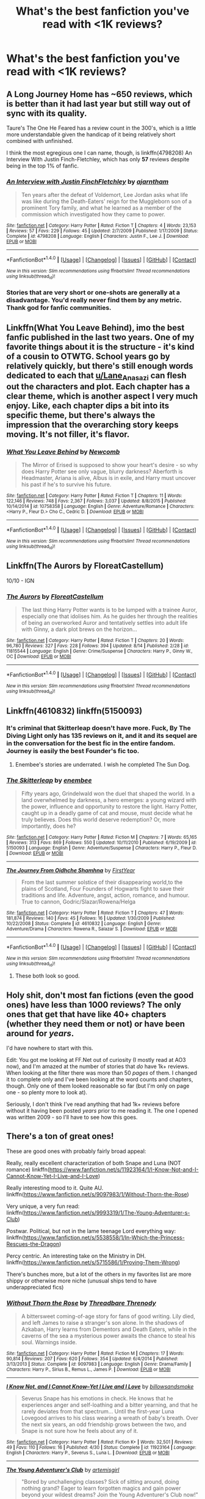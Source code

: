 #+TITLE: What's the best fanfiction you've read with <1K reviews?

* What's the best fanfiction you've read with <1K reviews?
:PROPERTIES:
:Score: 14
:DateUnix: 1472760715.0
:DateShort: 2016-Sep-02
:END:

** A Long Journey Home has ~650 reviews, which is better than it had last year but still way out of sync with its quality.

Taure's The One He Feared has a review count in the 300's, which is a little more understandable given the handicap of it being relatively short combined with unfinished.

I think the most egregious one I can name, though, is linkffn(4798208) An Interview With Justin Finch-Fletchley, which has only *57* reviews despite being in the top 1% of fanfic.
:PROPERTIES:
:Author: Lane_Anasazi
:Score: 16
:DateUnix: 1472774207.0
:DateShort: 2016-Sep-02
:END:

*** [[http://www.fanfiction.net/s/4798208/1/][*/An Interview with Justin FinchFletchley/*]] by [[https://www.fanfiction.net/u/765250/ajarntham][/ajarntham/]]

#+begin_quote
  Ten years after the defeat of Voldemort, Lee Jordan asks what life was like during the Death-Eaters' reign for the Muggleborn son of a prominent Tory family, and what he learned as a member of the commission which investigated how they came to power.
#+end_quote

^{/Site/: [[http://www.fanfiction.net/][fanfiction.net]] *|* /Category/: Harry Potter *|* /Rated/: Fiction T *|* /Chapters/: 4 *|* /Words/: 23,153 *|* /Reviews/: 57 *|* /Favs/: 229 *|* /Follows/: 45 *|* /Updated/: 2/7/2009 *|* /Published/: 1/17/2009 *|* /Status/: Complete *|* /id/: 4798208 *|* /Language/: English *|* /Characters/: Justin F., Lee J. *|* /Download/: [[http://www.ff2ebook.com/old/ffn-bot/index.php?id=4798208&source=ff&filetype=epub][EPUB]] or [[http://www.ff2ebook.com/old/ffn-bot/index.php?id=4798208&source=ff&filetype=mobi][MOBI]]}

--------------

*FanfictionBot*^{1.4.0} *|* [[[https://github.com/tusing/reddit-ffn-bot/wiki/Usage][Usage]]] | [[[https://github.com/tusing/reddit-ffn-bot/wiki/Changelog][Changelog]]] | [[[https://github.com/tusing/reddit-ffn-bot/issues/][Issues]]] | [[[https://github.com/tusing/reddit-ffn-bot/][GitHub]]] | [[[https://www.reddit.com/message/compose?to=tusing][Contact]]]

^{/New in this version: Slim recommendations using/ ffnbot!slim! /Thread recommendations using/ linksub(thread_id)!}
:PROPERTIES:
:Author: FanfictionBot
:Score: 4
:DateUnix: 1472774229.0
:DateShort: 2016-Sep-02
:END:


*** Stories that are very short or one-shots are generally at a disadvantage. You'd really never find them by any metric. Thank god for fanfic communities.
:PROPERTIES:
:Author: aritalay
:Score: 1
:DateUnix: 1472867300.0
:DateShort: 2016-Sep-03
:END:


** Linkffn(What You Leave Behind), imo the best fanfic published in the last two years. One of my favorite things about it is the structure - it's kind of a cousin to OTWTG. School years go by relatively quickly, but there's still enough words dedicated to each that [[/u/Lane_Anasazi][u/Lane_Anasazi]] can flesh out the characters and plot. Each chapter has a clear theme, which is another aspect I very much enjoy. Like, each chapter dips a bit into its specific theme, but there's always the impression that the overarching story keeps moving. It's not filler, it's flavor.
:PROPERTIES:
:Author: ScottPress
:Score: 8
:DateUnix: 1472814203.0
:DateShort: 2016-Sep-02
:END:

*** [[http://www.fanfiction.net/s/10758358/1/][*/What You Leave Behind/*]] by [[https://www.fanfiction.net/u/4727972/Newcomb][/Newcomb/]]

#+begin_quote
  The Mirror of Erised is supposed to show your heart's desire - so why does Harry Potter see only vague, blurry darkness? Aberforth is Headmaster, Ariana is alive, Albus is in exile, and Harry must uncover his past if he's to survive his future.
#+end_quote

^{/Site/: [[http://www.fanfiction.net/][fanfiction.net]] *|* /Category/: Harry Potter *|* /Rated/: Fiction T *|* /Chapters/: 11 *|* /Words/: 122,146 *|* /Reviews/: 748 *|* /Favs/: 2,367 *|* /Follows/: 3,037 *|* /Updated/: 8/8/2015 *|* /Published/: 10/14/2014 *|* /id/: 10758358 *|* /Language/: English *|* /Genre/: Adventure/Romance *|* /Characters/: <Harry P., Fleur D.> Cho C., Cedric D. *|* /Download/: [[http://www.ff2ebook.com/old/ffn-bot/index.php?id=10758358&source=ff&filetype=epub][EPUB]] or [[http://www.ff2ebook.com/old/ffn-bot/index.php?id=10758358&source=ff&filetype=mobi][MOBI]]}

--------------

*FanfictionBot*^{1.4.0} *|* [[[https://github.com/tusing/reddit-ffn-bot/wiki/Usage][Usage]]] | [[[https://github.com/tusing/reddit-ffn-bot/wiki/Changelog][Changelog]]] | [[[https://github.com/tusing/reddit-ffn-bot/issues/][Issues]]] | [[[https://github.com/tusing/reddit-ffn-bot/][GitHub]]] | [[[https://www.reddit.com/message/compose?to=tusing][Contact]]]

^{/New in this version: Slim recommendations using/ ffnbot!slim! /Thread recommendations using/ linksub(thread_id)!}
:PROPERTIES:
:Author: FanfictionBot
:Score: 3
:DateUnix: 1472814220.0
:DateShort: 2016-Sep-02
:END:


** Linkffn(The Aurors by FloreatCastellum)

10/10 - IGN
:PROPERTIES:
:Author: DevoidOfVoid
:Score: 6
:DateUnix: 1472787360.0
:DateShort: 2016-Sep-02
:END:

*** [[http://www.fanfiction.net/s/11815544/1/][*/The Aurors/*]] by [[https://www.fanfiction.net/u/6993240/FloreatCastellum][/FloreatCastellum/]]

#+begin_quote
  The last thing Harry Potter wants is to be lumped with a trainee Auror, especially one that idolises him. As he guides her through the realities of being an overworked Auror and tentatively settles into adult life with Ginny, a dark plot brews on the horizon...
#+end_quote

^{/Site/: [[http://www.fanfiction.net/][fanfiction.net]] *|* /Category/: Harry Potter *|* /Rated/: Fiction T *|* /Chapters/: 20 *|* /Words/: 96,780 *|* /Reviews/: 327 *|* /Favs/: 228 *|* /Follows/: 394 *|* /Updated/: 8/14 *|* /Published/: 2/28 *|* /id/: 11815544 *|* /Language/: English *|* /Genre/: Crime/Suspense *|* /Characters/: Harry P., Ginny W., OC *|* /Download/: [[http://www.ff2ebook.com/old/ffn-bot/index.php?id=11815544&source=ff&filetype=epub][EPUB]] or [[http://www.ff2ebook.com/old/ffn-bot/index.php?id=11815544&source=ff&filetype=mobi][MOBI]]}

--------------

*FanfictionBot*^{1.4.0} *|* [[[https://github.com/tusing/reddit-ffn-bot/wiki/Usage][Usage]]] | [[[https://github.com/tusing/reddit-ffn-bot/wiki/Changelog][Changelog]]] | [[[https://github.com/tusing/reddit-ffn-bot/issues/][Issues]]] | [[[https://github.com/tusing/reddit-ffn-bot/][GitHub]]] | [[[https://www.reddit.com/message/compose?to=tusing][Contact]]]

^{/New in this version: Slim recommendations using/ ffnbot!slim! /Thread recommendations using/ linksub(thread_id)!}
:PROPERTIES:
:Author: FanfictionBot
:Score: 5
:DateUnix: 1472787381.0
:DateShort: 2016-Sep-02
:END:


** Linkffn(4610832) linkffn(5150093)
:PROPERTIES:
:Author: WetBananas
:Score: 10
:DateUnix: 1472765973.0
:DateShort: 2016-Sep-02
:END:

*** It's criminal that Skitterleap doesn't have more. Fuck, By The Diving Light only has 135 reviews on it, and it and its sequel are in the conversation for the best fic in the entire fandom. Journey is easily the best Founder's fic too.
:PROPERTIES:
:Author: Lord_Anarchy
:Score: 12
:DateUnix: 1472775479.0
:DateShort: 2016-Sep-02
:END:

**** Enembee's stories are underrated. I wish he completed The Sun Dog.
:PROPERTIES:
:Score: 2
:DateUnix: 1472816668.0
:DateShort: 2016-Sep-02
:END:


*** [[http://www.fanfiction.net/s/5150093/1/][*/The Skitterleap/*]] by [[https://www.fanfiction.net/u/980211/enembee][/enembee/]]

#+begin_quote
  Fifty years ago, Grindelwald won the duel that shaped the world. In a land overwhelmed by darkness, a hero emerges: a young wizard with the power, influence and opportunity to restore the light. Harry Potter, caught up in a deadly game of cat and mouse, must decide what he truly believes. Does this world deserve redemption? Or, more importantly, does he?
#+end_quote

^{/Site/: [[http://www.fanfiction.net/][fanfiction.net]] *|* /Category/: Harry Potter *|* /Rated/: Fiction M *|* /Chapters/: 7 *|* /Words/: 65,165 *|* /Reviews/: 313 *|* /Favs/: 869 *|* /Follows/: 550 *|* /Updated/: 10/11/2010 *|* /Published/: 6/19/2009 *|* /id/: 5150093 *|* /Language/: English *|* /Genre/: Adventure/Suspense *|* /Characters/: Harry P., Fleur D. *|* /Download/: [[http://www.ff2ebook.com/old/ffn-bot/index.php?id=5150093&source=ff&filetype=epub][EPUB]] or [[http://www.ff2ebook.com/old/ffn-bot/index.php?id=5150093&source=ff&filetype=mobi][MOBI]]}

--------------

[[http://www.fanfiction.net/s/4610832/1/][*/The Journey From Oidhche Shamhna/*]] by [[https://www.fanfiction.net/u/1616281/FirstYear][/FirstYear/]]

#+begin_quote
  From the last summer solstice of their disappearing world,to the plains of Scotland, Four Founders of Hogwarts fight to save their traditions and life. Adventure, angst, action, romance, and humour. True to cannon, Godric/Slazar/Rowena/Helga
#+end_quote

^{/Site/: [[http://www.fanfiction.net/][fanfiction.net]] *|* /Category/: Harry Potter *|* /Rated/: Fiction T *|* /Chapters/: 47 *|* /Words/: 181,874 *|* /Reviews/: 140 *|* /Favs/: 45 *|* /Follows/: 16 *|* /Updated/: 1/30/2009 *|* /Published/: 10/22/2008 *|* /Status/: Complete *|* /id/: 4610832 *|* /Language/: English *|* /Genre/: Adventure/Drama *|* /Characters/: Rowena R., Salazar S. *|* /Download/: [[http://www.ff2ebook.com/old/ffn-bot/index.php?id=4610832&source=ff&filetype=epub][EPUB]] or [[http://www.ff2ebook.com/old/ffn-bot/index.php?id=4610832&source=ff&filetype=mobi][MOBI]]}

--------------

*FanfictionBot*^{1.4.0} *|* [[[https://github.com/tusing/reddit-ffn-bot/wiki/Usage][Usage]]] | [[[https://github.com/tusing/reddit-ffn-bot/wiki/Changelog][Changelog]]] | [[[https://github.com/tusing/reddit-ffn-bot/issues/][Issues]]] | [[[https://github.com/tusing/reddit-ffn-bot/][GitHub]]] | [[[https://www.reddit.com/message/compose?to=tusing][Contact]]]

^{/New in this version: Slim recommendations using/ ffnbot!slim! /Thread recommendations using/ linksub(thread_id)!}
:PROPERTIES:
:Author: FanfictionBot
:Score: 3
:DateUnix: 1472765992.0
:DateShort: 2016-Sep-02
:END:

**** These both look so good.
:PROPERTIES:
:Author: egalitariangirl
:Score: 2
:DateUnix: 1472782540.0
:DateShort: 2016-Sep-02
:END:


** Holy shit, don't *most* fan fictions (even the good ones) have less than 1000 reviews? The only ones that get that have like 40+ chapters (whether they need them or not) or have been around for /years/.

I'd have nowhere to start with this.

Edit: You got me looking at FF.Net out of curiosity (I mostly read at AO3 now), and I'm amazed at the number of stories that /do/ have 1k+ reviews. When looking at the filter there was more than 50 /pages/ of them. I changed it to complete only and I've been looking at the word counts and chapters, though. Only one of them looked reasonable so far (but I'm only on page one - so plenty more to look at).

Seriously, I don't think I've read anything that had 1k+ reviews before without it having been posted /years/ prior to me reading it. The one I opened was written 2009 - so I'll have to see how this goes.
:PROPERTIES:
:Author: egalitariangirl
:Score: 9
:DateUnix: 1472778288.0
:DateShort: 2016-Sep-02
:END:


** There's a ton of great ones!

These are good ones with probably fairly broad appeal:

Really, really excellent characterization of both Snape and Luna (NOT romance) linkffn([[https://www.fanfiction.net/s/11923164/1/I-Know-Not-and-I-Cannot-Know-Yet-I-Live-and-I-Love]])

Really interesting mood to it. Quite AU. linkffn([[https://www.fanfiction.net/s/9097983/1/Without-Thorn-the-Rose]])

Very unique, a very fun read: linkffn([[https://www.fanfiction.net/s/9993319/1/The-Young-Adventurer-s-Club]])

Postwar. Political, but not in the lame teenage Lord everything way: linkffn([[https://www.fanfiction.net/s/5538558/1/In-Which-the-Princess-Rescues-the-Dragon]])

Percy centric. An interesting take on the Ministry in DH. linkffn([[https://www.fanfiction.net/s/5715586/1/Proving-Them-Wrong]])

There's bunches more, but a lot of the others in my favorites list are more shippy or otherwise more niche (unusual ships tend to have underappreciated fics)
:PROPERTIES:
:Author: silkrobe
:Score: 6
:DateUnix: 1472778350.0
:DateShort: 2016-Sep-02
:END:

*** [[http://www.fanfiction.net/s/9097983/1/][*/Without Thorn the Rose/*]] by [[https://www.fanfiction.net/u/2488014/Threadbare-Threnody][/Threadbare Threnody/]]

#+begin_quote
  A bittersweet coming-of-age story for fans of good writing. Lily died, and left James to raise a stranger's son alone. In the shadows of Azkaban, Harry learns from Dementors and Death Eaters, while in the caverns of the sea a mysterious power awaits the chance to steal his soul. Warnings inside.
#+end_quote

^{/Site/: [[http://www.fanfiction.net/][fanfiction.net]] *|* /Category/: Harry Potter *|* /Rated/: Fiction M *|* /Chapters/: 17 *|* /Words/: 90,814 *|* /Reviews/: 207 *|* /Favs/: 620 *|* /Follows/: 354 *|* /Updated/: 6/4/2014 *|* /Published/: 3/13/2013 *|* /Status/: Complete *|* /id/: 9097983 *|* /Language/: English *|* /Genre/: Drama/Family *|* /Characters/: Harry P., Sirius B., Remus L., James P. *|* /Download/: [[http://www.ff2ebook.com/old/ffn-bot/index.php?id=9097983&source=ff&filetype=epub][EPUB]] or [[http://www.ff2ebook.com/old/ffn-bot/index.php?id=9097983&source=ff&filetype=mobi][MOBI]]}

--------------

[[http://www.fanfiction.net/s/11923164/1/][*/I Know Not, and I Cannot Know--Yet I Live and I Love/*]] by [[https://www.fanfiction.net/u/7794370/billowsandsmoke][/billowsandsmoke/]]

#+begin_quote
  Severus Snape has his emotions in check. He knows that he experiences anger and self-loathing and a bitter yearning, and that he rarely deviates from that spectrum... Until the first-year Luna Lovegood arrives to his class wearing a wreath of baby's breath. Over the next six years, an odd friendship grows between the two, and Snape is not sure how he feels about any of it.
#+end_quote

^{/Site/: [[http://www.fanfiction.net/][fanfiction.net]] *|* /Category/: Harry Potter *|* /Rated/: Fiction K+ *|* /Words/: 32,501 *|* /Reviews/: 49 *|* /Favs/: 110 *|* /Follows/: 16 *|* /Published/: 4/30 *|* /Status/: Complete *|* /id/: 11923164 *|* /Language/: English *|* /Characters/: Harry P., Severus S., Luna L. *|* /Download/: [[http://www.ff2ebook.com/old/ffn-bot/index.php?id=11923164&source=ff&filetype=epub][EPUB]] or [[http://www.ff2ebook.com/old/ffn-bot/index.php?id=11923164&source=ff&filetype=mobi][MOBI]]}

--------------

[[http://www.fanfiction.net/s/9993319/1/][*/The Young Adventurer's Club/*]] by [[https://www.fanfiction.net/u/494464/artemisgirl][/artemisgirl/]]

#+begin_quote
  "Bored by unchallenging classes? Sick of sitting around, doing nothing grand? Eager to learn forgotten magics and gain power beyond your wildest dreams? Join the Young Adventurer's Club now!" A mysterious poster for a new club catches Severus' eye. Little does he know... What the club has planned will challenge everything he knows and change the course of his entire life.
#+end_quote

^{/Site/: [[http://www.fanfiction.net/][fanfiction.net]] *|* /Category/: Harry Potter *|* /Rated/: Fiction M *|* /Chapters/: 23 *|* /Words/: 59,762 *|* /Reviews/: 255 *|* /Favs/: 369 *|* /Follows/: 139 *|* /Updated/: 2/4/2014 *|* /Published/: 1/4/2014 *|* /Status/: Complete *|* /id/: 9993319 *|* /Language/: English *|* /Genre/: Romance/Adventure *|* /Characters/: Hermione G., Severus S. *|* /Download/: [[http://www.ff2ebook.com/old/ffn-bot/index.php?id=9993319&source=ff&filetype=epub][EPUB]] or [[http://www.ff2ebook.com/old/ffn-bot/index.php?id=9993319&source=ff&filetype=mobi][MOBI]]}

--------------

[[http://www.fanfiction.net/s/5538558/1/][*/In Which the Princess Rescues the Dragon/*]] by [[https://www.fanfiction.net/u/1994264/Vera-Rozalsky][/Vera Rozalsky/]]

#+begin_quote
  Post-DH. The line between politics and family is razor-thin, especially when you're a daughter of the Ancient and Most Noble House of Black. Following the Battle of Hogwarts, Andromeda Tonks receives a condolence note from a surprising source.
#+end_quote

^{/Site/: [[http://www.fanfiction.net/][fanfiction.net]] *|* /Category/: Harry Potter *|* /Rated/: Fiction T *|* /Chapters/: 46 *|* /Words/: 176,747 *|* /Reviews/: 629 *|* /Favs/: 206 *|* /Follows/: 241 *|* /Updated/: 7/24/2011 *|* /Published/: 11/27/2009 *|* /id/: 5538558 *|* /Language/: English *|* /Genre/: Drama/Family *|* /Characters/: Andromeda T., Draco M. *|* /Download/: [[http://www.ff2ebook.com/old/ffn-bot/index.php?id=5538558&source=ff&filetype=epub][EPUB]] or [[http://www.ff2ebook.com/old/ffn-bot/index.php?id=5538558&source=ff&filetype=mobi][MOBI]]}

--------------

[[http://www.fanfiction.net/s/5715586/1/][*/Proving Them Wrong/*]] by [[https://www.fanfiction.net/u/2237483/GriffinSky][/GriffinSky/]]

#+begin_quote
  What are you going to do?" she asked softly. "I'm going to fight back." Percy replied calmly. What Percy was really up to during Deathly Hallows. Teaming up with some unlikely allies, he tries to bring the persecuted to freedom... and stay alive.
#+end_quote

^{/Site/: [[http://www.fanfiction.net/][fanfiction.net]] *|* /Category/: Harry Potter *|* /Rated/: Fiction T *|* /Chapters/: 33 *|* /Words/: 79,473 *|* /Reviews/: 307 *|* /Favs/: 279 *|* /Follows/: 103 *|* /Updated/: 12/28/2010 *|* /Published/: 2/3/2010 *|* /Status/: Complete *|* /id/: 5715586 *|* /Language/: English *|* /Genre/: Adventure/Romance *|* /Characters/: Percy W., Audrey W. *|* /Download/: [[http://www.ff2ebook.com/old/ffn-bot/index.php?id=5715586&source=ff&filetype=epub][EPUB]] or [[http://www.ff2ebook.com/old/ffn-bot/index.php?id=5715586&source=ff&filetype=mobi][MOBI]]}

--------------

*FanfictionBot*^{1.4.0} *|* [[[https://github.com/tusing/reddit-ffn-bot/wiki/Usage][Usage]]] | [[[https://github.com/tusing/reddit-ffn-bot/wiki/Changelog][Changelog]]] | [[[https://github.com/tusing/reddit-ffn-bot/issues/][Issues]]] | [[[https://github.com/tusing/reddit-ffn-bot/][GitHub]]] | [[[https://www.reddit.com/message/compose?to=tusing][Contact]]]

^{/New in this version: Slim recommendations using/ ffnbot!slim! /Thread recommendations using/ linksub(thread_id)!}
:PROPERTIES:
:Author: FanfictionBot
:Score: 1
:DateUnix: 1472778377.0
:DateShort: 2016-Sep-02
:END:

**** Anything by Vera Rozalsky, really. She is amazing. I was about to recommend Storm Surge by her, but I think In Which the Princess Rescues the Dragon is more popular. Still, Storm Surge is amazing.

linkffn([[https://www.fanfiction.net/s/5594874/1/Storm-Surge]])
:PROPERTIES:
:Author: egalitariangirl
:Score: 5
:DateUnix: 1472782933.0
:DateShort: 2016-Sep-02
:END:

***** [[http://www.fanfiction.net/s/5594874/1/][*/Storm Surge/*]] by [[https://www.fanfiction.net/u/1994264/Vera-Rozalsky][/Vera Rozalsky/]]

#+begin_quote
  Sequel to ‘Behind Glass.' The prospect of life in Azkaban wonderfully focuses the mind. Draco/Neville/Hermione Spoilers for ‘Amends' and ‘In Which the Princess' to end of 1998. Rated M for bad language, sex consensual , violence including torture.
#+end_quote

^{/Site/: [[http://www.fanfiction.net/][fanfiction.net]] *|* /Category/: Harry Potter *|* /Rated/: Fiction M *|* /Chapters/: 14 *|* /Words/: 64,812 *|* /Reviews/: 86 *|* /Favs/: 57 *|* /Follows/: 23 *|* /Updated/: 2/26/2010 *|* /Published/: 12/20/2009 *|* /Status/: Complete *|* /id/: 5594874 *|* /Language/: English *|* /Genre/: Drama/Romance *|* /Characters/: Draco M., Hermione G. *|* /Download/: [[http://www.ff2ebook.com/old/ffn-bot/index.php?id=5594874&source=ff&filetype=epub][EPUB]] or [[http://www.ff2ebook.com/old/ffn-bot/index.php?id=5594874&source=ff&filetype=mobi][MOBI]]}

--------------

*FanfictionBot*^{1.4.0} *|* [[[https://github.com/tusing/reddit-ffn-bot/wiki/Usage][Usage]]] | [[[https://github.com/tusing/reddit-ffn-bot/wiki/Changelog][Changelog]]] | [[[https://github.com/tusing/reddit-ffn-bot/issues/][Issues]]] | [[[https://github.com/tusing/reddit-ffn-bot/][GitHub]]] | [[[https://www.reddit.com/message/compose?to=tusing][Contact]]]

^{/New in this version: Slim recommendations using/ ffnbot!slim! /Thread recommendations using/ linksub(thread_id)!}
:PROPERTIES:
:Author: FanfictionBot
:Score: 1
:DateUnix: 1472782981.0
:DateShort: 2016-Sep-02
:END:


*** Seconding most of these.
:PROPERTIES:
:Score: 1
:DateUnix: 1472786238.0
:DateShort: 2016-Sep-02
:END:


** Basically most of the one-shot & some less than 20k-30k word stories.
:PROPERTIES:
:Score: 4
:DateUnix: 1472762392.0
:DateShort: 2016-Sep-02
:END:


** Can't name one because there are so many, I have read fics with no reviews at all that I thought were better than that. When I have time I review, but I don't always have the time to read the whole story, and that's what people expect if you review one chapter.
:PROPERTIES:
:Author: Brighter_days
:Score: 2
:DateUnix: 1472762539.0
:DateShort: 2016-Sep-02
:END:

*** Yep. Just yesterday I read a story with 20 reviews (sadly abandoned) which I think, have better idea & premise than lots of stories with 1k+ reviews
:PROPERTIES:
:Score: 2
:DateUnix: 1472762865.0
:DateShort: 2016-Sep-02
:END:

**** How many chapters did it have?
:PROPERTIES:
:Author: Brighter_days
:Score: 1
:DateUnix: 1472763934.0
:DateShort: 2016-Sep-02
:END:

***** Two only!
:PROPERTIES:
:Score: 1
:DateUnix: 1472764769.0
:DateShort: 2016-Sep-02
:END:

****** Well , if that author continued, he/she would have had thousands of reviews too. I think that is a lot of reviews for just 2 chapters
:PROPERTIES:
:Author: Brighter_days
:Score: 1
:DateUnix: 1472765417.0
:DateShort: 2016-Sep-02
:END:

******* Probably. But 15 of them requesting to continue the story. Last updated in 2010
:PROPERTIES:
:Score: 3
:DateUnix: 1472773360.0
:DateShort: 2016-Sep-02
:END:

******** When a story I'm going to abandon has reviews. Asking to continue, I explain why I won't in private messages. Maybe this author has done that too. Some authors may start something impulsively and later realize that it was a mistake (a habit I try to break myself). But yeah, it's super lousy towards the fans, I agree. Maybe you can try a pm asking the author if he/she wants to continue, although that personality probably left the site. But I know what you mean, I get frustrated from abandoned stories too , everyone
:PROPERTIES:
:Author: Brighter_days
:Score: 1
:DateUnix: 1472794026.0
:DateShort: 2016-Sep-02
:END:


******* Depends on how long the story is. It's rare I read a story with 1k+ and it's a /good/ story. Normally is just a /long/ story. I take a few things into mind before I read them. Comments are one, but then is it just really long? Does it have really short chapters so it's on chapter 40 when it's at 50k, but then the whole story is like 300k?
:PROPERTIES:
:Author: egalitariangirl
:Score: 2
:DateUnix: 1472778530.0
:DateShort: 2016-Sep-02
:END:


** linkffn(Fall Back Slip Down Fade)

not sure that title will link properly so: [[https://www.fanfiction.net/s/9460095/1/Fall-Back-Slip-Down-Fade]]
:PROPERTIES:
:Author: sfjoellen
:Score: 1
:DateUnix: 1472805087.0
:DateShort: 2016-Sep-02
:END:

*** [[http://www.fanfiction.net/s/9460095/1/][*/Fall Back, Slip Down, Fade/*]] by [[https://www.fanfiction.net/u/4044964/littlebirds][/littlebirds/]]

#+begin_quote
  Left alone to hunt for Dark things, they fare none to well without her. Drabble series.
#+end_quote

^{/Site/: [[http://www.fanfiction.net/][fanfiction.net]] *|* /Category/: Harry Potter *|* /Rated/: Fiction T *|* /Chapters/: 3 *|* /Words/: 1,008 *|* /Reviews/: 23 *|* /Favs/: 2 *|* /Follows/: 9 *|* /Updated/: 8/10/2013 *|* /Published/: 7/5/2013 *|* /id/: 9460095 *|* /Language/: English *|* /Genre/: Drama *|* /Characters/: Harry P., Ron W., Hermione G. *|* /Download/: [[http://www.ff2ebook.com/old/ffn-bot/index.php?id=9460095&source=ff&filetype=epub][EPUB]] or [[http://www.ff2ebook.com/old/ffn-bot/index.php?id=9460095&source=ff&filetype=mobi][MOBI]]}

--------------

*FanfictionBot*^{1.4.0} *|* [[[https://github.com/tusing/reddit-ffn-bot/wiki/Usage][Usage]]] | [[[https://github.com/tusing/reddit-ffn-bot/wiki/Changelog][Changelog]]] | [[[https://github.com/tusing/reddit-ffn-bot/issues/][Issues]]] | [[[https://github.com/tusing/reddit-ffn-bot/][GitHub]]] | [[[https://www.reddit.com/message/compose?to=tusing][Contact]]]

^{/New in this version: Slim recommendations using/ ffnbot!slim! /Thread recommendations using/ linksub(thread_id)!}
:PROPERTIES:
:Author: FanfictionBot
:Score: 1
:DateUnix: 1472805096.0
:DateShort: 2016-Sep-02
:END:


** linkffn(hermione granger and the perfectly reasonable explanation; harry potter and the other path)
:PROPERTIES:
:Author: technoninja1
:Score: 1
:DateUnix: 1472789160.0
:DateShort: 2016-Sep-02
:END:

*** [[http://www.fanfiction.net/s/9950232/1/][*/Hermione Granger and the Perfectly Reasonable Explanation/*]] by [[https://www.fanfiction.net/u/5402473/Robin-Drew][/Robin.Drew/]]

#+begin_quote
  In 1991, a child came to Hogwarts School of Witchcraft and Wizardry with obvious gifts, but which few suspected would change the world... Oh, and Harry Potter enrolled that year as well. *** A few tweaks to canon, plus extrapolating Hermione's apparent intelligence realistically. I expect events to diverge fairly quickly. ;) *** cover image cc by-nc RooReynolds @ Flickr
#+end_quote

^{/Site/: [[http://www.fanfiction.net/][fanfiction.net]] *|* /Category/: Harry Potter *|* /Rated/: Fiction T *|* /Chapters/: 17 *|* /Words/: 71,185 *|* /Reviews/: 275 *|* /Favs/: 472 *|* /Follows/: 867 *|* /Updated/: 7/21 *|* /Published/: 12/23/2013 *|* /id/: 9950232 *|* /Language/: English *|* /Genre/: Suspense *|* /Characters/: Hermione G. *|* /Download/: [[http://www.ff2ebook.com/old/ffn-bot/index.php?id=9950232&source=ff&filetype=epub][EPUB]] or [[http://www.ff2ebook.com/old/ffn-bot/index.php?id=9950232&source=ff&filetype=mobi][MOBI]]}

--------------

[[http://www.fanfiction.net/s/9661560/1/][*/Harry Potter and the Other Path/*]] by [[https://www.fanfiction.net/u/1953070/Fez8745][/Fez8745/]]

#+begin_quote
  Harry's life up to his eleventh birthday was painful and harsh. Dumped in an abusive home by dead parents, running away from that home to take his life into his own hands and then surviving by his wits and his feet. Then a letter came, and opened a whole new world... An AU fiction with hopefully enough action and comedy to entertain.
#+end_quote

^{/Site/: [[http://www.fanfiction.net/][fanfiction.net]] *|* /Category/: Harry Potter *|* /Rated/: Fiction M *|* /Chapters/: 60 *|* /Words/: 400,432 *|* /Reviews/: 80 *|* /Favs/: 295 *|* /Follows/: 116 *|* /Published/: 9/5/2013 *|* /Status/: Complete *|* /id/: 9661560 *|* /Language/: English *|* /Genre/: Adventure/Humor *|* /Characters/: Harry P., OC, Draco M., Albus D. *|* /Download/: [[http://www.ff2ebook.com/old/ffn-bot/index.php?id=9661560&source=ff&filetype=epub][EPUB]] or [[http://www.ff2ebook.com/old/ffn-bot/index.php?id=9661560&source=ff&filetype=mobi][MOBI]]}

--------------

*FanfictionBot*^{1.4.0} *|* [[[https://github.com/tusing/reddit-ffn-bot/wiki/Usage][Usage]]] | [[[https://github.com/tusing/reddit-ffn-bot/wiki/Changelog][Changelog]]] | [[[https://github.com/tusing/reddit-ffn-bot/issues/][Issues]]] | [[[https://github.com/tusing/reddit-ffn-bot/][GitHub]]] | [[[https://www.reddit.com/message/compose?to=tusing][Contact]]]

^{/New in this version: Slim recommendations using/ ffnbot!slim! /Thread recommendations using/ linksub(thread_id)!}
:PROPERTIES:
:Author: FanfictionBot
:Score: 1
:DateUnix: 1472789203.0
:DateShort: 2016-Sep-02
:END:
